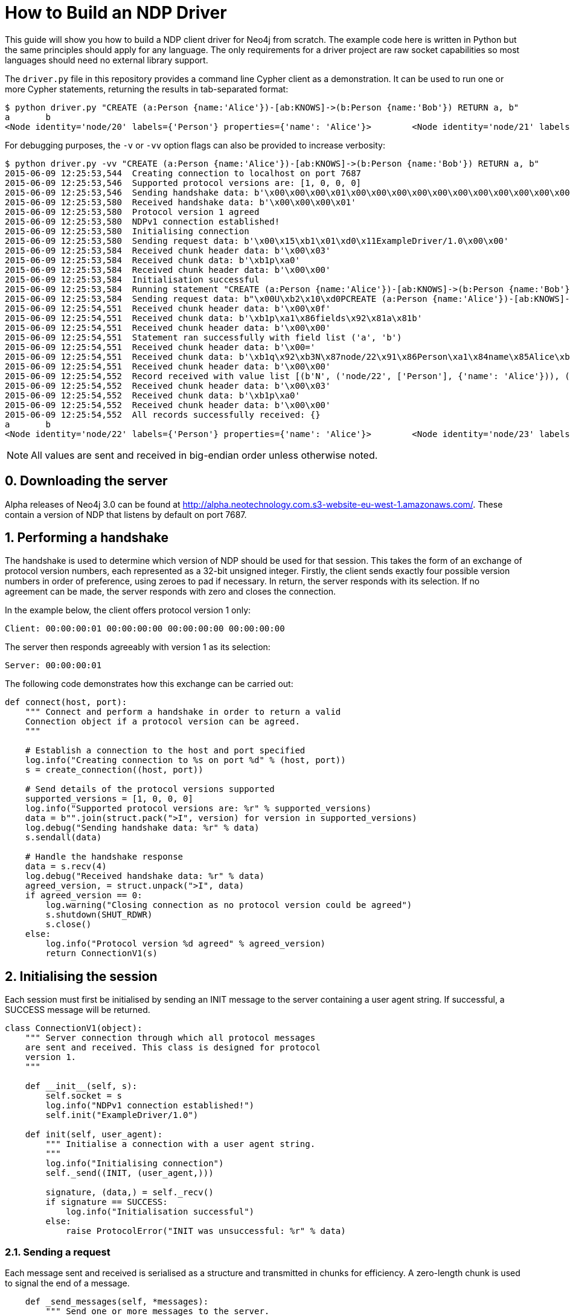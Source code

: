 = How to Build an NDP Driver

This guide will show you how to build a NDP client driver for Neo4j from scratch.
The example code here is written in Python but the same principles should apply for any language.
The only requirements for a driver project are raw socket capabilities so most languages should need no external library support.

The `driver.py` file in this repository provides a command line Cypher client as a demonstration.
It can be used to run one or more Cypher statements, returning the results in tab-separated format:

[source, bash]
----
$ python driver.py "CREATE (a:Person {name:'Alice'})-[ab:KNOWS]->(b:Person {name:'Bob'}) RETURN a, b"
a	b
<Node identity='node/20' labels={'Person'} properties={'name': 'Alice'}>	<Node identity='node/21' labels={'Person'} properties={'name': 'Bob'}>
----

For debugging purposes, the `-v` or `-vv` option flags can also be provided to increase verbosity:

[source, bash]
----
$ python driver.py -vv "CREATE (a:Person {name:'Alice'})-[ab:KNOWS]->(b:Person {name:'Bob'}) RETURN a, b"
2015-06-09 12:25:53,544  Creating connection to localhost on port 7687
2015-06-09 12:25:53,546  Supported protocol versions are: [1, 0, 0, 0]
2015-06-09 12:25:53,546  Sending handshake data: b'\x00\x00\x00\x01\x00\x00\x00\x00\x00\x00\x00\x00\x00\x00\x00\x00'
2015-06-09 12:25:53,580  Received handshake data: b'\x00\x00\x00\x01'
2015-06-09 12:25:53,580  Protocol version 1 agreed
2015-06-09 12:25:53,580  NDPv1 connection established!
2015-06-09 12:25:53,580  Initialising connection
2015-06-09 12:25:53,580  Sending request data: b'\x00\x15\xb1\x01\xd0\x11ExampleDriver/1.0\x00\x00'
2015-06-09 12:25:53,584  Received chunk header data: b'\x00\x03'
2015-06-09 12:25:53,584  Received chunk data: b'\xb1p\xa0'
2015-06-09 12:25:53,584  Received chunk header data: b'\x00\x00'
2015-06-09 12:25:53,584  Initialisation successful
2015-06-09 12:25:53,584  Running statement "CREATE (a:Person {name:'Alice'})-[ab:KNOWS]->(b:Person {name:'Bob'}) RETURN a, b" with parameters {}
2015-06-09 12:25:53,584  Sending request data: b"\x00U\xb2\x10\xd0PCREATE (a:Person {name:'Alice'})-[ab:KNOWS]->(b:Person {name:'Bob'}) RETURN a, b\xa0\x00\x00\x00\x02\xb0?\x00\x00"
2015-06-09 12:25:54,551  Received chunk header data: b'\x00\x0f'
2015-06-09 12:25:54,551  Received chunk data: b'\xb1p\xa1\x86fields\x92\x81a\x81b'
2015-06-09 12:25:54,551  Received chunk header data: b'\x00\x00'
2015-06-09 12:25:54,551  Statement ran successfully with field list ('a', 'b')
2015-06-09 12:25:54,551  Received chunk header data: b'\x00='
2015-06-09 12:25:54,551  Received chunk data: b'\xb1q\x92\xb3N\x87node/22\x91\x86Person\xa1\x84name\x85Alice\xb3N\x87node/23\x91\x86Person\xa1\x84name\x83Bob'
2015-06-09 12:25:54,551  Received chunk header data: b'\x00\x00'
2015-06-09 12:25:54,552  Record received with value list [(b'N', ('node/22', ['Person'], {'name': 'Alice'})), (b'N', ('node/23', ['Person'], {'name': 'Bob'}))]
2015-06-09 12:25:54,552  Received chunk header data: b'\x00\x03'
2015-06-09 12:25:54,552  Received chunk data: b'\xb1p\xa0'
2015-06-09 12:25:54,552  Received chunk header data: b'\x00\x00'
2015-06-09 12:25:54,552  All records successfully received: {}
a	b
<Node identity='node/22' labels={'Person'} properties={'name': 'Alice'}>	<Node identity='node/23' labels={'Person'} properties={'name': 'Bob'}>
----


NOTE: All values are sent and received in big-endian order unless otherwise noted.


== 0. Downloading the server

Alpha releases of Neo4j 3.0 can be found at http://alpha.neotechnology.com.s3-website-eu-west-1.amazonaws.com/.
These contain a version of NDP that listens by default on port 7687.


== 1. Performing a handshake

The handshake is used to determine which version of NDP should be used for that session.
This takes the form of an exchange of protocol version numbers, each represented as a 32-bit unsigned integer.
Firstly, the client sends exactly four possible version numbers in order of preference, using zeroes to pad if necessary.
In return, the server responds with its selection.
If no agreement can be made, the server responds with zero and closes the connection.

In the example below, the client offers protocol version 1 only:

----
Client: 00:00:00:01 00:00:00:00 00:00:00:00 00:00:00:00
----

The server then responds agreeably with version 1 as its selection:

----
Server: 00:00:00:01
----

The following code demonstrates how this exchange can be carried out:

[source,python]
----
def connect(host, port):
    """ Connect and perform a handshake in order to return a valid
    Connection object if a protocol version can be agreed.
    """

    # Establish a connection to the host and port specified
    log.info("Creating connection to %s on port %d" % (host, port))
    s = create_connection((host, port))

    # Send details of the protocol versions supported
    supported_versions = [1, 0, 0, 0]
    log.info("Supported protocol versions are: %r" % supported_versions)
    data = b"".join(struct.pack(">I", version) for version in supported_versions)
    log.debug("Sending handshake data: %r" % data)
    s.sendall(data)

    # Handle the handshake response
    data = s.recv(4)
    log.debug("Received handshake data: %r" % data)
    agreed_version, = struct.unpack(">I", data)
    if agreed_version == 0:
        log.warning("Closing connection as no protocol version could be agreed")
        s.shutdown(SHUT_RDWR)
        s.close()
    else:
        log.info("Protocol version %d agreed" % agreed_version)
        return ConnectionV1(s)
----


== 2. Initialising the session

Each session must first be initialised by sending an INIT message to the server containing a user agent string.
If successful, a SUCCESS message will be returned.

[source,python]
----
class ConnectionV1(object):
    """ Server connection through which all protocol messages
    are sent and received. This class is designed for protocol
    version 1.
    """

    def __init__(self, s):
        self.socket = s
        log.info("NDPv1 connection established!")
        self.init("ExampleDriver/1.0")

    def init(self, user_agent):
        """ Initialise a connection with a user agent string.
        """
        log.info("Initialising connection")
        self._send((INIT, (user_agent,)))

        signature, (data,) = self._recv()
        if signature == SUCCESS:
            log.info("Initialisation successful")
        else:
            raise ProtocolError("INIT was unsuccessful: %r" % data)
----


=== 2.1. Sending a request

Each message sent and received is serialised as a structure and transmitted in chunks for efficiency.
A zero-length chunk is used to signal the end of a message.

[source,python]
----
    def _send_messages(self, *messages):
        """ Send one or more messages to the server.
        """
        raw = ChunkWriter()
        packer = Packer(raw)

        for message in messages:
            packer.pack(message)
            raw.flush(zero_chunk=True)

        data = raw.to_bytes()
        log.debug("Sending request data: %r" % data)
        self.socket.sendall(data)

        raw.close()
----


=== 2.2. Packing messages as bytes

NDP uses a custom serialisation format, called link:packstream.py[PackStream].
This is based heavily on MessagePack but can model any Cypher data type though its _structure_ mechanism.
Structures are also used to represent messages, with each carrying a signature byte that denotes type.
The INIT message is structured as follows:

image::images/init.png[]


=== 2.3. Splitting into chunks

On the wire, messages are split into chunks for efficient sending and receiving of data.
Each chunk consists of a two-byte header containing the amount of data in bytes followed by the bytes themselves.
A zero-length chunk signifies the end of a message:

image::images/chunked-init.png[]

This chunking can be achieved by a writer that prepends the appropriate headers to each block of data:

[source,python]
----
class ChunkWriter(object):
    """ Writer for chunked data.
    """

    max_chunk_size = 65535

    def __init__(self):
        self.raw = BytesIO()
        self.output_buffer = []
        self.output_size = 0

    def write(self, b):
        """ Write some bytes, splitting into chunks if necessary.
        """
        max_chunk_size = self.max_chunk_size
        output_buffer = self.output_buffer
        while b:
            size = len(b)
            future_size = self.output_size + size
            if future_size >= max_chunk_size:
                end = max_chunk_size - self.output_size
                output_buffer.append(b[:end])
                self.output_size = max_chunk_size
                b = b[end:]
                self.flush()
            else:
                output_buffer.append(b)
                self.output_size = future_size
                b = b""

    def flush(self, zero_chunk=False):
        """ Flush everything written since the last chunk to the
        stream, followed by a zero-chunk if required.
        """
        output_buffer = self.output_buffer
        if output_buffer:
            lines = [struct.pack(">H", self.output_size)] + output_buffer
        else:
            lines = []
        if zero_chunk:
            lines.append(b"\x00\x00")
        if lines:
            self.raw.writelines(lines)
            self.raw.flush()
            del output_buffer[:]
            self.output_size = 0

    def to_bytes(self):
        """ Extract the written data as bytes.
        """
        return self.raw.getvalue()

    def close(self, zero_chunk=False):
        """ Close the stream.
        """
        self.flush(zero_chunk=zero_chunk)
        self.raw.close()
----


=== 2.4. Receiving a response (in chunks)

To read a chunked response, simply alternate between reading the two-byte header and the variable length chunk data.
When a `00 00` chunk header is encountered, the chunks for that message can be concatenated and unpacked.

[source,python]
----
    def _recv(self, size):
        """ Receive a required number of bytes from the network.
        """
        socket = self.socket

        # Try to read the required amount of data
        data = socket.recv(size)
        size -= len(data)

        # If more is needed, keep reading until all data has been received
        while size:
            # Check for available network data
            ready_to_read, _, _ = select((socket,), (), (), 0)
            while not ready_to_read:
                ready_to_read, _, _ = select((socket,), (), (), 0)

            # Read up to the required amount remaining
            b = socket.recv(size)
            size -= len(b)
            data += b

        return data

    def _recv_message(self):
        """ Receive exactly one message from the server.
        """
        raw = BytesIO()
        unpack = Unpacker(raw).unpack

        # Receive chunks of data until chunk_size == 0
        more = True
        while more:
            # Receive chunk header to establish size of chunk that follows
            chunk_header = self._recv(2)
            log.debug("Received chunk header data: %r" % chunk_header)
            chunk_size, = struct.unpack_from(">H", chunk_header)

            # Receive chunk data
            if chunk_size > 0:
                chunk_data = self._recv(chunk_size)
                log.debug("Received chunk data: %r" % chunk_data)
                raw.write(chunk_data)
            else:
                more = False

        # Unpack the message structure from the raw byte stream
        # (there should be only one)
        raw.seek(0)
        signature, fields = next(unpack())
        raw.close()

        # Acknowledge any failures immediately
        if signature == FAILURE:
            self.ack_failure()

        return signature, fields
----

NOTE: Depending on your language of implementation, there are some workarounds that may need to be employed when working with sockets.
In the code above, the http://pubs.opengroup.org/onlinepubs/9699919799/functions/select.html[select] API is used to perform repeated reads until the required amount of data has been received.
Without this, the non-blocking `recv` method may return an empty value if called before any data has been received.


=== 2.5. Unpacking messages from bytes

Once a full message has been received, it must be unpacked from raw bytes into a PackStream structure.
Each message structure contains a signature byte and a set of fields that correspond to the message type.

The table below shows all response messages that may be sent by the server:

[cols="^10,<30,<50,^10",options="header"]
|===
| Signature | Message | Description | Type

| `0x70`
| SUCCESS <metadata>
| Mark a successful exchange
| summary

| `0x71`
| RECORD <values>
| Deliver a single record
| detail

| `0x7E`
| IGNORED <metadata>
| Mark an ignored exchange due to a previous unacknowledged failure
| summary

| `0x7F`
| FAILURE <metadata>
| Mark a failed exchange
| summary
|===

Each request message sent will result in a single summary message in response.
For initialisation, this will be either a SUCCESS or a FAILURE message.
Other message types may be returned for subsequent exchanges.


== 3. Running a Cypher statement

[source,python]
----
    def run(self, statement, parameters):
        """ Run a parameterised Cypher statement.
        """

        # Ensure the statement is a Unicode value
        if isinstance(statement, bytes):
            statement = statement.decode("UTF-8")

        log.info("Running statement %r with parameters %r" % (statement, parameters))
        self._send((RUN, (statement, parameters)),
                   (PULL_ALL, ()))

        signature, (data,) = self._recv()
        if signature == SUCCESS:
            fields = tuple(data["fields"])
            log.info("Statement ran successfully with field list %r" % (fields,))
        else:
            raise CypherError(data)

        records = []
        more = True
        while more:
            signature, (data,) = self._recv()
            if signature == RECORD:
                log.info("Record received with value list %r" % data)
                records.append(tuple(map(hydrated, data)))
            elif signature == SUCCESS:
                log.info("All records successfully received: %r" % data)
                more = False
            else:
                raise CypherError(data)

        return fields, records
----


=== 3.1. RECORD messages

TODO


== 4. Acknowledging failure

TODO
